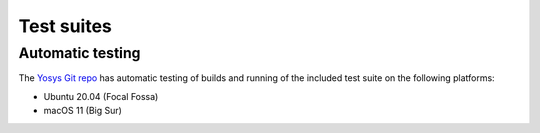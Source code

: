 Test suites
===========

.. todo:: more about the included test suite

Automatic testing
-----------------

The `Yosys Git repo`_ has automatic testing of builds and running of the
included test suite on the following platforms:

- Ubuntu 20.04 (Focal Fossa) |test-linux|
- macOS 11 (Big Sur) |test-macos|

.. _Yosys Git repo: https://github.com/YosysHQ/yosys

.. |test-linux| image:: https://github.com/YosysHQ/yosys/actions/workflows/test-linux.yml/badge.svg?branch=master
.. |test-macos| image:: https://github.com/YosysHQ/yosys/actions/workflows/test-macos.yml/badge.svg?branch=master
